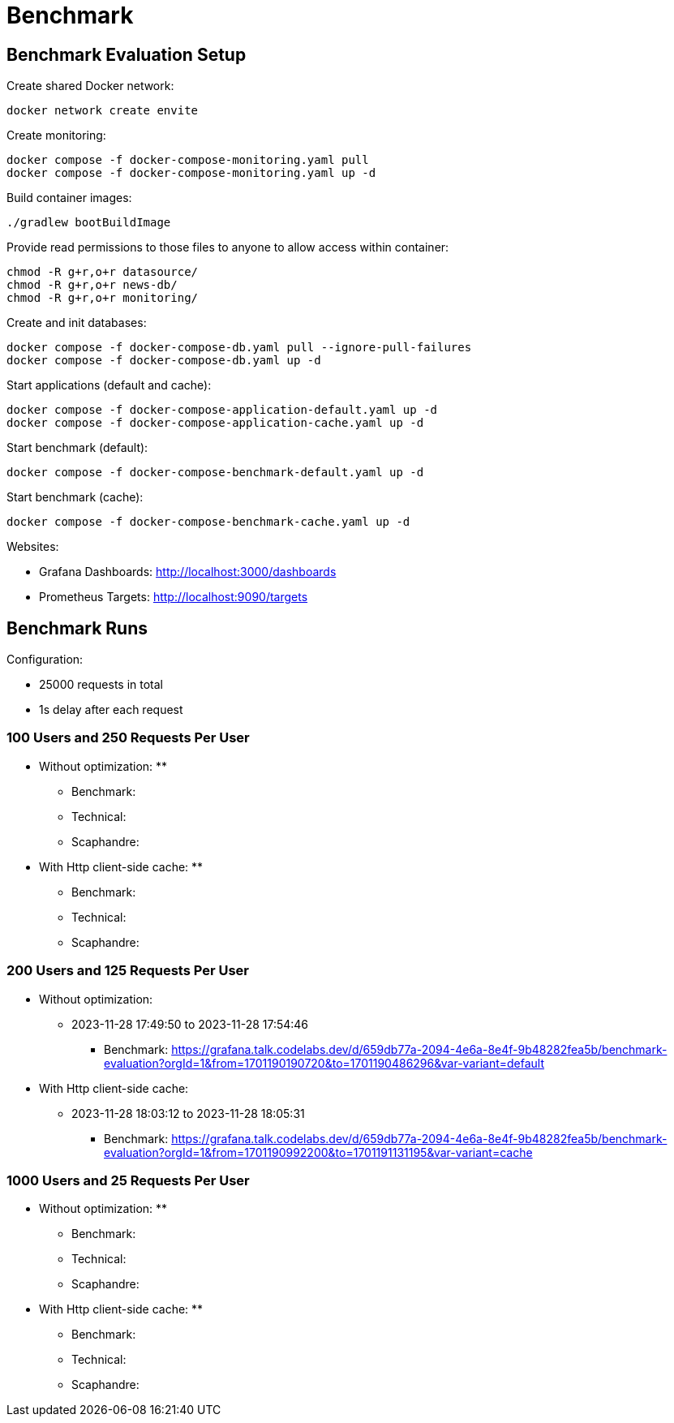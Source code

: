 = Benchmark

== Benchmark Evaluation Setup

.Create shared Docker network:
[source,bash]
----
docker network create envite
----

.Create monitoring:
[source,bash]
----
docker compose -f docker-compose-monitoring.yaml pull
docker compose -f docker-compose-monitoring.yaml up -d
----

.Build container images:
[source,bash]
----
./gradlew bootBuildImage
----

.Provide read permissions to those files to anyone to allow access within container:
[source,bash]
----
chmod -R g+r,o+r datasource/
chmod -R g+r,o+r news-db/
chmod -R g+r,o+r monitoring/
----

.Create and init databases:
[source,bash]
----
docker compose -f docker-compose-db.yaml pull --ignore-pull-failures
docker compose -f docker-compose-db.yaml up -d
----

.Start applications (default and cache):
[source,bash]
----
docker compose -f docker-compose-application-default.yaml up -d
docker compose -f docker-compose-application-cache.yaml up -d
----

.Start benchmark (default):
[source,bash]
----
docker compose -f docker-compose-benchmark-default.yaml up -d
----

.Start benchmark (cache):
[source,bash]
----
docker compose -f docker-compose-benchmark-cache.yaml up -d
----

Websites:

* Grafana Dashboards: http://localhost:3000/dashboards
* Prometheus Targets: http://localhost:9090/targets

== Benchmark Runs

Configuration:

* 25000 requests in total
* 1s delay after each request

=== 100 Users and 250 Requests Per User

* Without optimization:
**
*** Benchmark:
*** Technical:
*** Scaphandre:

* With Http client-side cache:
**
*** Benchmark:
*** Technical:
*** Scaphandre:

=== 200 Users and 125 Requests Per User

* Without optimization:
** 2023-11-28 17:49:50 to 2023-11-28 17:54:46
*** Benchmark: https://grafana.talk.codelabs.dev/d/659db77a-2094-4e6a-8e4f-9b48282fea5b/benchmark-evaluation?orgId=1&from=1701190190720&to=1701190486296&var-variant=default

* With Http client-side cache:
** 2023-11-28 18:03:12 to 2023-11-28 18:05:31
*** Benchmark: https://grafana.talk.codelabs.dev/d/659db77a-2094-4e6a-8e4f-9b48282fea5b/benchmark-evaluation?orgId=1&from=1701190992200&to=1701191131195&var-variant=cache

=== 1000 Users and 25 Requests Per User

* Without optimization:
**
*** Benchmark:
*** Technical:
*** Scaphandre:

* With Http client-side cache:
**
*** Benchmark:
*** Technical:
*** Scaphandre:
